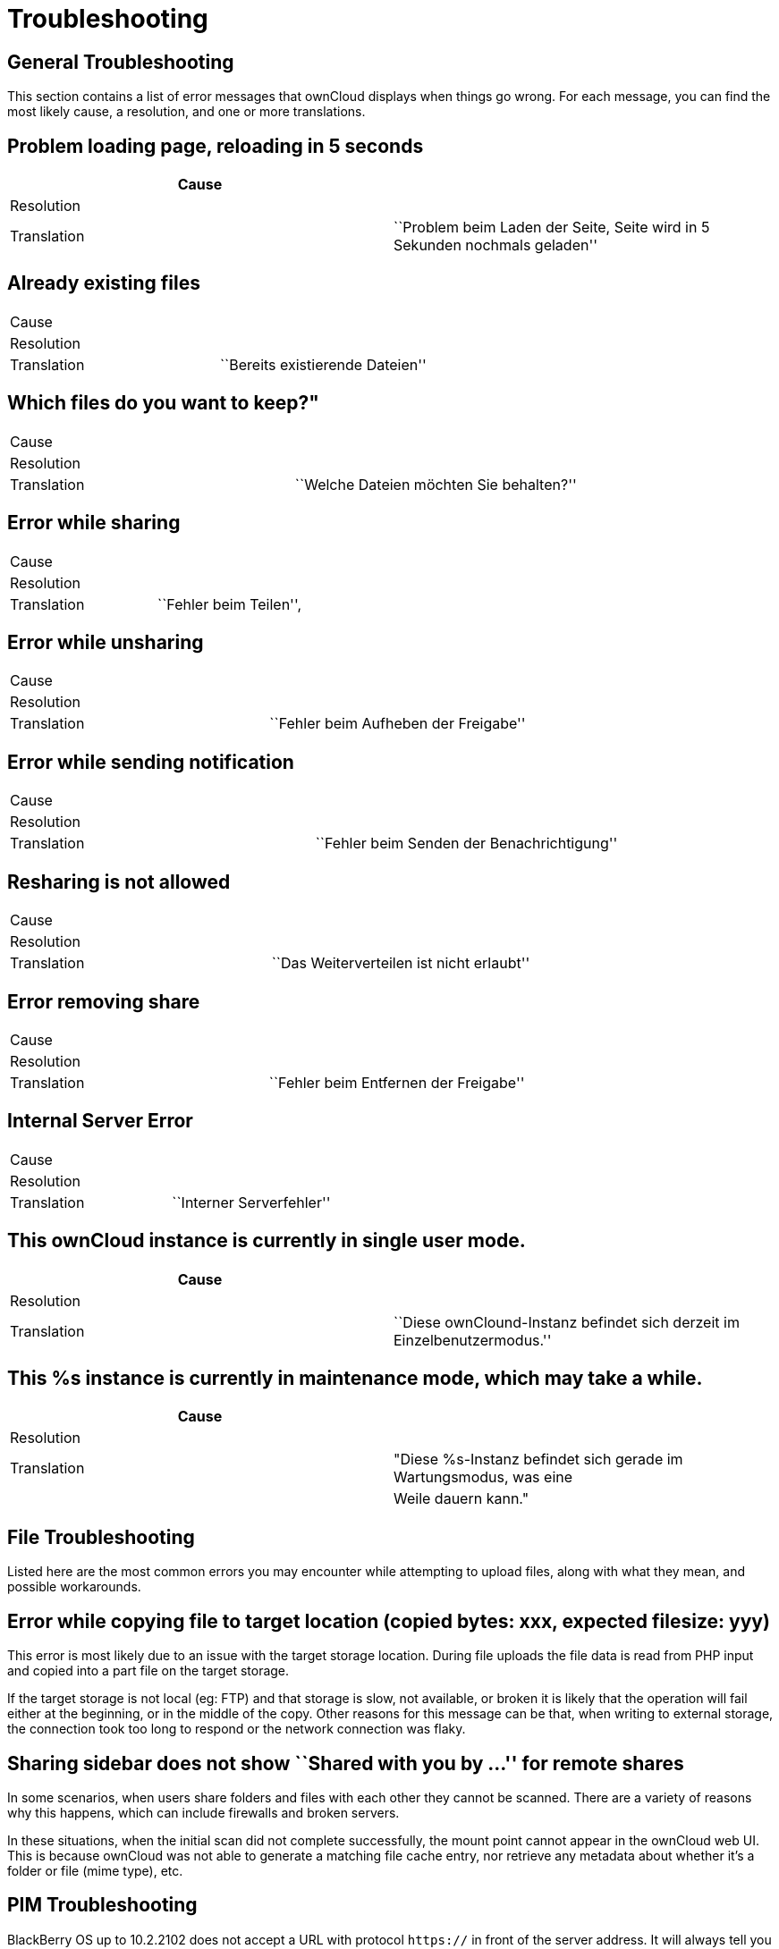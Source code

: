 = Troubleshooting

== General Troubleshooting

This section contains a list of error messages that ownCloud displays
when things go wrong. For each message, you can find the most likely
cause, a resolution, and one or more translations.

[[problem-loading-page-reloading-in-5-seconds]]
== Problem loading page, reloading in 5 seconds

[cols=",",]
|=======================================================================
| Cause |

| Resolution |

| Translation | ``Problem beim Laden der Seite, Seite wird in 5 Sekunden
nochmals geladen''
|=======================================================================

[[already-existing-files]]
== Already existing files

[cols=",",]
|=============================================
| Cause |
| Resolution |
| Translation | ``Bereits existierende Dateien''
|=============================================

[[which-files-do-you-want-to-keep]]
== Which files do you want to keep?"

[cols=",",]
|=====================================================
| Cause |
| Resolution |
| Translation | ``Welche Dateien möchten Sie behalten?''
|=====================================================

[[error-while-sharing]]
== Error while sharing

[cols=",",]
|====================================
| Cause |
| Resolution |
| Translation | ``Fehler beim Teilen'',
|====================================

[[error-while-unsharing]]
== Error while unsharing

[cols=",",]
|==================================================
| Cause |
| Resolution |
| Translation | ``Fehler beim Aufheben der Freigabe''
|==================================================

[[error-while-sending-notification]]
== Error while sending notification

[cols=",",]
|========================================================
| Cause |
| Resolution |
| Translation | ``Fehler beim Senden der Benachrichtigung''
|========================================================

[[resharing-is-not-allowed]]
== Resharing is not allowed

[cols=",",]
|======================================================
| Cause |
| Resolution |
| Translation | ``Das Weiterverteilen ist nicht erlaubt''
|======================================================

[[error-removing-share]]
== Error removing share

[cols=",",]
|===================================================
| Cause |
| Resolution |
| Translation | ``Fehler beim Entfernen der Freigabe''
|===================================================

[[internal-server-error]]
== Internal Server Error

[cols=",",]
|======================================
| Cause |
| Resolution |
| Translation | ``Interner Serverfehler''
|======================================

[[this-owncloud-instance-is-currently-in-single-user-mode.]]
== This ownCloud instance is currently in single user mode.

[cols=",",]
|=======================================================================
| Cause |

| Resolution |

| Translation | ``Diese ownClound-Instanz befindet sich derzeit im
Einzelbenutzermodus.''
|=======================================================================

[[this-s-instance-is-currently-in-maintenance-mode-which-may-take-a-while.]]
== This %s instance is currently in maintenance mode, which may take a while.

[cols=",",]
|=======================================================================
| Cause |

| Resolution |

| Translation | "Diese %s-Instanz befindet sich gerade im Wartungsmodus,
was eine

| | Weile dauern kann."
|=======================================================================

== File Troubleshooting

Listed here are the most common errors you may encounter while
attempting to upload files, along with what they mean, and possible
workarounds.

[[error-while-copying-file-to-target-location-copied-bytes-xxx-expected-filesize-yyy]]
== Error while copying file to target location (copied bytes: xxx, expected filesize: yyy)

This error is most likely due to an issue with the target storage
location. During file uploads the file data is read from PHP input and
copied into a part file on the target storage. 

If the target storage is not local (eg: FTP) and that storage is slow, not available, or broken
it is likely that the operation will fail either at the beginning, or in
the middle of the copy. Other reasons for this message can be that, when
writing to external storage, the connection took too long to respond or
the network connection was flaky.

[[sharing-sidebar-does-not-show-shared-with-you-by-for-remote-shares]]
== Sharing sidebar does not show ``Shared with you by …'' for remote shares

In some scenarios, when users share folders and files with each other
they cannot be scanned. There are a variety of reasons why this happens,
which can include firewalls and broken servers. 

In these situations, when the initial scan did not complete successfully, the mount point
cannot appear in the ownCloud web UI. This is because ownCloud was not
able to generate a matching file cache entry, nor retrieve any metadata
about whether it’s a folder or file (mime type), etc.

== PIM Troubleshooting

BlackBerry OS up to 10.2.2102 does not accept a URL with protocol
`https://` in front of the server address. It will always tell you that
it cannot login on your server. So instead of writing:

....
https://example.com/remote.php/dav/principals/users/USERNAME/
....

in the server address field, you have to write:

....
example.com/remote.php/dav/principals/users/USERNAME/
....
